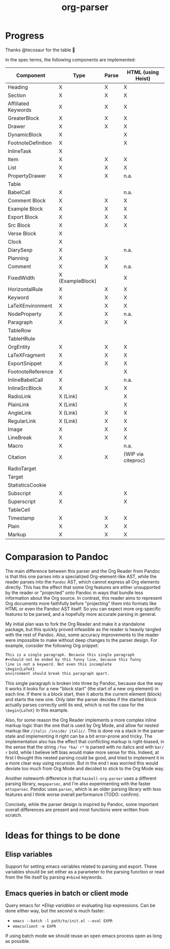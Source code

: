 #+title: org-parser

* Progress
Thanks @tecosaur for the table 🙂

In the spec terms, the following components are implemented:
| Component           | Type             | Parse | HTML (using Heist) |
|---------------------+------------------+-------+--------------------|
| Heading             | X                | X     | X                  |
| Section             | X                | X     | X                  |
|---------------------+------------------+-------+--------------------|
| Affiliated Keywords | X                | X     | X                  |
|---------------------+------------------+-------+--------------------|
| GreaterBlock        | X                | X     | X                  |
| Drawer              | X                | X     | X                  |
| DynamicBlock        | X                |       | X                  |
| FootnoteDefinition  | X                |       | X                  |
| InlineTask          | X                |       |                    |
| Item                | X                | X     | X                  |
| List                | X                | X     | X                  |
| PropertyDrawer      | X                | X     | n.a.               |
| Table               |                  |       |                    |
|---------------------+------------------+-------+--------------------|
| BabelCall           | X                |       | n.a.               |
| Comment Block       | X                | X     | X                  |
| Example Block       | X                | X     | X                  |
| Export Block        | X                | X     | X                  |
| Src Block           | X                | X     | X                  |
| Verse Block         | X                |       |                    |
| Clock               | X                |       |                    |
| DiarySexp           | X                |       | n.a.               |
| Planning            | X                | X     |                    |
| Comment             | X                | X     | n.a.               |
| FixedWidth          | X (ExampleBlock) |       | X                  |
| HorizontalRule      | X                | X     | X                  |
| Keyword             | X                | X     | X                  |
| LaTeXEnvironment    | X                | X     | X                  |
| NodeProperty        | X                | X     | n.a.               |
| Paragraph           | X                | X     | X                  |
| TableRow            |                  |       |                    |
| TableHRule          |                  |       |                    |
|---------------------+------------------+-------+--------------------|
| OrgEntity           | X                | X     | X                  |
| LaTeXFragment       | X                | X     | X                  |
| ExportSnippet       | X                | X     | X                  |
| FootnoteReference   | X                |       | X                  |
| InlineBabelCall     | X                |       | n.a.               |
| InlineSrcBlock      | X                | X     | X                  |
| RadioLink           | X (Link)         |       | X                  |
| PlainLink           | X (Link)         |       | X                  |
| AngleLink           | X (Link)         | X     | X                  |
| RegularLink         | X (Link)         | X     | X                  |
| Image               | X                | X     | X                  |
| LineBreak           | X                | X     | X                  |
| Macro               | X                |       | n.a.               |
| Citation            | X                | X     | (WIP via citeproc) |
| RadioTarget         |                  |       |                    |
| Target              |                  |       |                    |
| StatisticsCookie    |                  |       |                    |
| Subscript           | X                |       | X                  |
| Superscript         | X                |       | X                  |
| TableCell           |                  |       |                    |
| Timestamp           | X                | X     | X                  |
| Plain               | X                | X     | X                  |
| Markup              | X                | X     | X                  |

* Comparasion to Pandoc
The main difference between this parser and the Org Reader from Pandoc is that this one parses into a specialized Org-element-like AST, while the reader parses into the =Pandoc= AST, which cannot express all Org elements directly. This has the effect that some Org features are either unsupported by the reader or "projected" onto Pandoc in ways that bundle less information about the Org source. In contrast, this reader aims to represent Org documents more faithfully before "projecting" them into formats like HTML or even the Pandoc AST itself. So you can expect more org-specific features to be parsed, and a hopefully more accurate parsing in general.

My initial plan was to fork the Org Reader and make it a standalone package, but this quickly proved infeasible as the reader is heavily tangled with the rest of Pandoc. Also, some accuracy improvements to the reader were impossible to make without deep changes to the parser design. For example, consider the following Org snippet:
#+begin_src org
This is a single paragraph. Because this single paragraph
,#+should not be ended by this funny line, because this funny
line is not a keyword. Not even this incomplete
\begin{LaTeX}
environment should break this paragraph apart.
#+end_src
This single paragraph is broken into three by Pandoc, because due the way it works it looks for a new "block start" (the start of a new org element) in each line. If there is a block start, then it aborts the current element (block) and starts the new one. Only later the parser decides if the started block actually parses correctly until its end, which is not the case for the =\begin{LaTeX}= in this example.

Also, for some reason the Org Reader implements a more complex inline markup logic than the one that is used by Org Mode, and allow for nested markup like =/italic /inside/ italic/=. This is done via a stack in the parser state and implementing it right can be a bit error-prone and tricky. The implementation also has the effect that conflicting markup is right-biased, in the sense that the string =/foo *ba/ r*= is parsed with no italics and with =bar/ r= bold, while I believe left bias would make more sense for this. Indeed, at first I thought this nested parsing could be good, and tried to implement it in a more clear way using recursion. But in the end I was worried this would deviate too much from Org Mode and decided to stick to the Org Mode way.

Another noteworth difference is that =haskell-org-parser= uses a different parsing library, ~megaparsec~, and I'm also experimenting with the faster ~attoparsec~. Pandoc uses ~parsec~, which is an older parsing library with less features and I think worse overall performance (TODO: confirm).

Concisely, while the parser design is inspired by Pandoc, some important overall differences are present and most functions were written from scratch.

* Ideas for things to be done
** Elisp variables
Support for setting emacs variables related to parsing and export. These variables should be set either as a parameter to the parsing function or read from the file itself by parsing ~#+bind~ keywords.

** Emacs queries in batch or client mode
Query emacs for [[*Elisp variables]] or evaluating lisp expressions. Can be done either way, but the second is much faster:

- ~emacs --batch -l path/to/init.el --eval EXPR~
- ~emacsclient -e EXPR~

If using batch mode we should reuse an open emacs process open as long as possible. 

